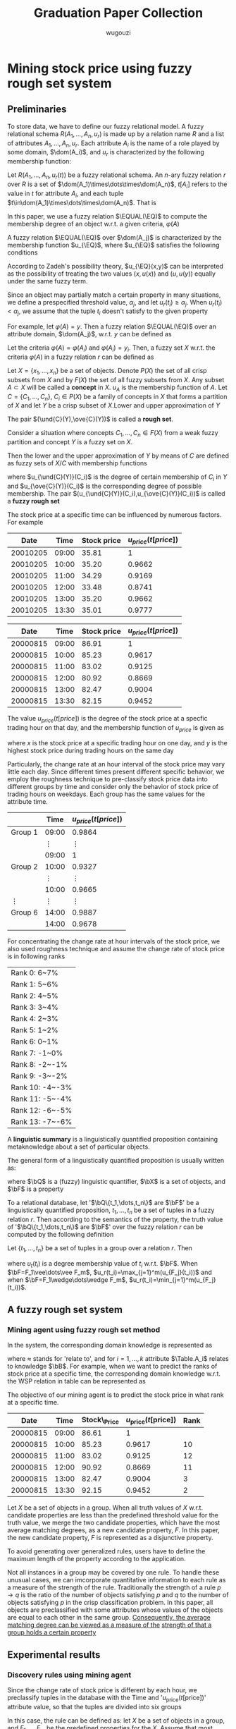 #+TITLE: Graduation Paper Collection
#+AUTHOR: wugouzi

#+EXPORT_FILE_NAME: ../latex/GraduationPaper/GraduationPaper.tex
#+LATEX_HEADER: \input{../preamble.tex}
#+LATEX_HEADER: \def \EQ {\text{EQ}}
#+LATEX_HEADER: \def \Truth {\text{Truth}}
#+LATEX_HEADER: \def \EQUAL {\text{EQUAL}}
#+LATEX_HEADER: \def \Table {\text{Table}}

* Mining stock price using fuzzy rough set system
  :PROPERTIES:
  :AUTHOR:   Yi-Fan Wang
  :TIME:     2003
  :END:
  
** Preliminaries
   To store data, we have to define our fuzzy relational model. A fuzzy
   relational schema \(R(A_1,\dots,A_n,u_r)\) is made up by a relation name
   \(R\) and a list of attributes \(A_1,\dots,A_n,u_r\). Each attribute \(A_i\)
   is the name of a role played by some domain, \(\dom(A_i)\), and \(u_r\) is
   characterized by the following membership function:
   \begin{equation*}
   u_r:\dom(A_1)\times\dots\times\dom(A_n)\to[0,1]
   \end{equation*}

   #+ATTR_LATEX: :options []
   #+BEGIN_definition
   Let \(R(A_1,\dots,A_n,u_r(t))\) be a fuzzy relational schema. An \(n\)-ary
   fuzzy relation \(r\) over \(R\) is a set of
   \(\dom(A_1)\times\dots\times\dom(A_n)\), \(t[A_i]\) refers to the value in
   \(t\) for attribute \(A_i\), and each tuple
   \(t\in\dom(A_1)\times\dots\times\dom(A_n)\). That is
   \begin{align*}
   r=&\{(t,u_r(t))\mid
   t=((t[A_1],u_1(t[A_1])),\dots,(t[A_n],u_n(t[A_n]))),\\
   &\text{and for }i=1,\dots,n\\
   &t[A_i]\in\dom(A_i),u_i(t[A_i])\in[0,1],\\
   &u_r(t)=\min(u_1(t[A_1]),\dots,u_n(t[A_n]))
   \}
   \end{align*}
   #+END_definition

   In this paper, we use a fuzzy relation \(\EQUAL(\EQ)\) to compute the
   membership degree of an object w.r.t. a given criteria, \(\varphi(A)\)

   #+ATTR_LATEX: :options []
   #+BEGIN_definition
   A fuzzy relation \(\EQUAL(\EQ)\) over \(\dom(A_j)\) is characterized by the
   membership function \(u_{\EQ}\), where \(u_{\EQ}\) satisfies the following
   conditions
   \begin{equation*}
   \text{For all }x,y\in\dom(A_j),u_{\EQ}(x,x)=1\text{ and }u_{\EQ}(x,y)=u_{\EQ}(y,x)
   \end{equation*}

   According to Zadeh's possibility theory, \(u_{\EQ}(x,y)\) can be interpreted
   as the possibility of treating the two values \((x,u(x))\) and \((u,u(y))\)
   equally under the same fuzzy term.

   Since an object may partially match a certain property in many situations, we
   define a prespecified threshold value, \(\alpha_j\), and let
   \(u_r(t_i)\ge\alpha_j\). When \(u_r(t_i)<\alpha_j\), we assume that the tuple
   \(t_i\) doesn't satisfy to the given property

   For example, let \(\varphi(A)=y\). Then a fuzzy relation \(\EQUAL(\EQ)\) over an
   attribute domain, \(\dom(A_j)\), w.r.t. \(y\) can be defined as
   \begin{align*}
   u_{\EQ}(x,y)&=\\
   \bigtimes
   &\begin{cases}
   0&\quad\text{for }1-\abs{u_j(x)-u_j(y)}<\alpha_j\\
   1-\abs{u_j(x)-u_j(y)}<\alpha_j&\quad\text{for }1-\abs{u_j(x)-u_j(y)}\ge\alpha_j
   \end{cases}
   \end{align*}
   #+END_definition

   #+ATTR_LATEX: :options []
   #+BEGIN_definition
   Let the criteria \(\varphi(A)=\varphi(A_i)\) and \(\varphi(A_i)=y_i\). Then, a fuzzy set
   \(X\) w.r.t. the criteria \(\varphi(A)\) in a fuzzy relation \(r\) can be defined
   as
   \begin{equation*}
   X=\{(t,u_r(t))\mid t\in r\text{ and }u_r(t)=u_{\EQ}(t[A_i],y_i)\}
   \end{equation*}
   #+END_definition

   Let \(X=\{x_1,\dots,x_n\}\) be a set of objects. Denote \(P(X)\) the set of
   all crisp subsets from \(X\) and by \(F(X)\) the set of all fuzzy subsets
   from \(X\). Any subset \(A\subset X\) will be called a *concept* in \(X\).
   \(u_A\) is the membership function of \(A\). Let \(C=\{C_1,\dots,C_n\}\),
   \(C_i\in P(X)\) be a family of concepts in \(X\) that forms a partition of
   \(X\) and let \(Y\) be a crisp subset of \(X\).Lower and upper approximation
   of \(Y\)
   \begin{equation*}
   \und{C}(Y)=\bigcup_{C_i\subset Y}C_i,\quad\ove{C}(Y)=\bigcup_{C_i\cap Y\neq\emptyset}C_i
   \end{equation*}

   The pair \((\und{C}(Y),\ove{C}(Y))\) is called a *rough set*.

   Consider a situation where concepts \(C_1,\dots,C_n\in F(X)\)  from a weak
   fuzzy partition and concept \(Y\) is a fuzzy set on \(X\).

   Then the lower and the upper approximation of \(Y\) by means of \(C\) are
   defined as fuzzy sets of \(X/C\) with membership functions
   \begin{align*}
   &u_{\und{C}(Y)}(C_i)=\inf_x\max\{1-u_{ci}(x),u_Y(X)\}\\
   &u_{\ove{C}(Y)}(C_i)=\sup_x\min\{u_{ci}(x),u_Y(x)\}
   \end{align*}
   where \(u_{\und{C}(Y)}(C_i)\) is the degree of certain membership of \(C_i\)
   in \(Y\) and \(u_{\ove{C}(Y)}(C_i)\) is the corresponding degree of possible
   membership. The pair \((u_{\und{C}(Y)}(C_i),u_{\ove{C}(Y)}(C_i))\) is called
   a *fuzzy rough set*

   The stock price at a specific time can be influenced by numerous factors. For
   example

   |----------+-------+-------------+-------------------------|
   |     Date |  Time | Stock price | \(u_{price}(t[price])\) |
   |----------+-------+-------------+-------------------------|
   | 20010205 | 09:00 |       35.81 |                       1 |
   | 20010205 | 10:00 |       35.20 |                  0.9662 |
   | 20010205 | 11:00 |       34.29 |                  0.9169 |
   | 20010205 | 12:00 |       33.48 |                  0.8741 |
   | 20010205 | 13:00 |       35.20 |                  0.9662 |
   | 20010205 | 13:30 |       35.01 |                  0.9777 |
   |----------+-------+-------------+-------------------------|

   |----------+-------+-------------+-------------------------|
   |     Date |  Time | Stock price | \(u_{price}(t[price])\) |
   |----------+-------+-------------+-------------------------|
   | 20000815 | 09:00 |       86.91 |                       1 |
   | 20000815 | 10:00 |       85.23 |                  0.9617 |
   | 20000815 | 11:00 |       83.02 |                  0.9125 |
   | 20000815 | 12:00 |       80.92 |                  0.8669 |
   | 20000815 | 13:00 |       82.47 |                  0.9004 |
   | 20000815 | 13:30 |       82.15 |                  0.9452 |
   |----------+-------+-------------+-------------------------|

   The value \(u_{price}(t[price])\) is the degree of the stock price at a
   specfic trading hour on that day, and the membership function of
   \(u_{price}\) is given as
   \begin{equation*}
   u_{price}(x)=(x/y)^2
   \end{equation*}
   where \(x\) is the stock price at a specific trading hour on one day, and
   \(y\) is the highest stock price during trading hours on the same day

   Particularly, the change rate at an hour interval of the stock price may vary
   little each day. Since different times present different specific behavior,
   we employ the roughness technique to pre-classify stock price data into
   different groups by time and consider only the behavior of stock price of
   trading hours on weekdays. Each group has the same values for the attribute
   time.

   |------------+------------+-------------------------|
   |            |       Time | \(u_{price}(t[price])\) |
   |------------+------------+-------------------------|
   | Group 1    |      09:00 |                  0.9864 |
   |            | \(\vdots\) |              \(\vdots\) |
   |            |      09:00 |                       1 |
   | Group 2    |      10:00 |                  0.9327 |
   |            | \(\vdots\) |              \(\vdots\) |
   |            |      10:00 |                  0.9665 |
   | \(\vdots\) | \(\vdots\) |              \(\vdots\) |
   | Group 6  |      14:00 |                  0.9887 |
   |            |      14:00 |                  0.9678 |
   |------------+------------+-------------------------|

   For concentrating the change rate at hour intervals of the stock price, we
   also used roughness technique and assume the change rate of stock price is in
   following ranks
   
   |-----------------|
   | Rank 0: 6~7%    |
   | Rank 1: 5~6%    |
   | Rank 2: 4~5%    |
   | Rank 3: 3~4%    |
   | Rank 4: 2~3%    |
   | Rank 5: 1~2%    |
   | Rank 6: 0~1%    |
   | Rank 7: -1~0%   |
   | Rank 8: -2~-1%  |
   | Rank 9: -3~-2%  |
   | Rank 10: -4~-3% |
   | Rank 11: -5~-4% |
   | Rank 12: -6~-5% |
   | Rank 13: -7~-6% |
   |-----------------|

   A *linguistic summary* is a linguistically quantified proposition containing
   metaknowledge about a set of particular objects.

   The general form of a linguistically quantified proposition is usually
   written as:
   \begin{equation*}
   \bQ\bX\text{ are }\bF
   \end{equation*}
   where \(\bQ\) is a (fuzzy) linguistic quantifier, \(\bX\) is a set of
   objects, and \(\bF\) is a property

   To a relational database, let '\(\bQ\{t_1,\dots,t_n\}\) are \(\bF\)' be a
   linguistically quantified proposition, \(t_1,\dots,t_n\) be a set of tuples
   in  a fuzzy relation \(r\). Then according to the semantics of the property,
   the truth value of '\(\bQ\{t_1,\dots,t_n\}\) are \(\bF\)' over the fuzzy
   relation \(r\) can be computed by the following definition

   #+ATTR_LATEX: :options []
   #+BEGIN_definition
   Let \(\{t_1,\dots,t_n\}\) be a set of tuples in a group over a relation
   \(r\). Then
   \begin{equation*}
   \Truth(\bQ\{t_1,\dots,t_n\}\text{ are }\bF)=
   u_Q\left(\frac{1}{n}\left(
   \sum_{i=1}^n u_r(t_i)
   \right)
   \right)
   \end{equation*}
   where \(u_t(t_i)\) is a degree membership value of \(t_i\) w.r.t. \(\bF\).
   When \(\bF=F_1\vee\dots\vee F_m\), \(u_r(t_i)=\max_{j=1}^m(u_{F_j}(t_i))\)
   and when \(\bF=F_1\wedge\dots\wedge F_m\),
   \(u_r(t_i)=\min_{j=1}^m(u_{F_j}(t_i))\). 
   #+END_definition

** A fuzzy rough set system

*** Mining agent using fuzzy rough set method
    In the system, the corresponding domain knowledge is represented as
    \begin{equation*}
    \{\Table.A_1,\dots,\Table.A_k\}\approx\bB
    \end{equation*}
    where \(\approx\) stands for 'relate to', and for \(i=1,\dots,k\) attribute
    \(\Table.A_i\) relates to knowledge \(\bB\). For example, when we want to
    predict the ranks of stock price at a specific time, the corresponding domain
    knowledge w.r.t. the WSP relation in table can be represented as
    \begin{align*}
    &\{\text{WSP.Date,WSP.Time,WSP.Stock\_Price,WSP.Rank}\\
    &\text{WSP.}\mu_{\text{price}}(t[\text{price}])\}\approx\bB
    \end{align*}

    The objective of our mining agent is to predict the stock price in what rank
    at a specific time.

    |----------+-------+--------------+---------------------------------------+------|
    |     Date |  Time | Stock\_Price | \(u_{\text{price}}(t[\text{price}])\) | Rank |
    |----------+-------+--------------+---------------------------------------+------|
    | 20000815 | 09:00 |        86.61 |                                     1 |      |
    | 20000815 | 10:00 |        85.23 |                                0.9617 |   10 |
    | 20000815 | 11:00 |        83.02 |                                0.9125 |   12 |
    | 20000815 | 12:00 |        90.92 |                                0.8669 |   11 |
    | 20000815 | 13:00 |        82.47 |                                0.9004 |    3 |
    | 20000815 | 13:30 |        92.15 |                                0.9452 |    2 |
    |----------+-------+--------------+---------------------------------------+------|    

    Let \(X\) be a set of objects in a group. When all truth values of \(X\)
    w.r.t. candidate properties are less than the predefined threshold value for
    the truth value, we merge the two candidate properties, which have the most
    average matching degrees, as a new candidate property, \(F\). In this paper,
    the new candidate property, \(F\) is represented as a disjunctive property.

    To avoid generating over generalized rules, users have to define the maximum
    length of the property according to the application.

    Not all instances in a group may be covered by one rule. To handle these
    unusual cases, we can imcorporate quantitative information to each rule as a
    measure of the strength of the rule. Traditionally the strength of a rule
    \(p\to q\) is the ratio of the number of objects satisfying \(p\) and \(q\)
    to the number of objects satisfying \(p\) in the crisp classification
    problem. In this paper, all objects are preclassified with some attributes
    whose values of the objects are equal to each other in the same group.
    _Consequently, the average matching degree can be viewed as a measure of the_
    _strength of that a  group holds a certain property_

** Experimental results

*** Discovery rules using mining agent
    Since the change rate of stock price is different by each hour, we
    preclassify tuples in the database with the Time and
    '\(u_{\text{price}}(t[\text{price}])\)' attribute value, so that the tuples
    are divided into six groups



    In this case, the rule can be defined as: let \(X\) be a set of objects in a
    group, and \(F_1,\dots,F_m\) be the predefined properties for the \(X\).
    Assume that most objects in \(X\) have the property \(F_i\). Then
    \begin{align*}
    H=&\text{ number of tuples having property $F_i$ in $X$} / \text{number of}\\
    &\times\text{ tuples in }X
    \end{align*}
    when \(H\ge\alpha\), \(F_i\) is the only candidate property for the group
    \(X\); otherwise \(F_{i-1},F_i,F_{i+1}\) are the candidate properties for
    \(X\), where \alpha is a pre-specified threshold value for \(u_{\EQ}\) function
    in this paper.

    Since the data is pre-classified by the hour, the stock price at different
    hours may be very close or even equal to each other. Therefore we assume
    that the threshold values for \(u_{\EQ}\) function and truth value are 0.85
    and 1, respectively. Accordingly, the matching degree of \(t_i\) w.r.t.
    \(F_j\) can be computed by the following \(u_{F_j}(t_i)\) function:
    \begin{equation*}
    u_{F_j}(t_i)=u_{\EQ}(t_i,t_j)
    \end{equation*}
    and 
    where \(F_j\) is the rank value of the stock price at a specific hour, and
    \(t_j\) is the tuple of the stock price with ranking \(F_j\) on the same day

    |------------+------------+---------------------------------------+------|
    |            |       Time | \(u_{\text{price}(t[\text{price}])}\) | Rank |
    |------------+------------+---------------------------------------+------|
    | Group 1    |      09:00 |                                0.9864 |      |
    |            | \(\vdots\) |                            \(\vdots\) |      |
    |            |      09:00 |                                     1 |      |
    | Group 2    |      10:00 |                                0.9327 |   12 |
    |            | \(\vdots\) |                            \(\vdots\) |      |
    |            |      10:00 |                                0.9665 |   10 |
    | \(\vdots\) | \(\vdots\) |                            \(\vdots\) |      |
    | Group 6    |      14:00 |                                0.9887 |    5 |
    |            | \(\vdots\) |                            \(\vdots\) |      |
    |            |      14:00 |                                0.9678 |    6 |
    |------------+------------+---------------------------------------+------|
